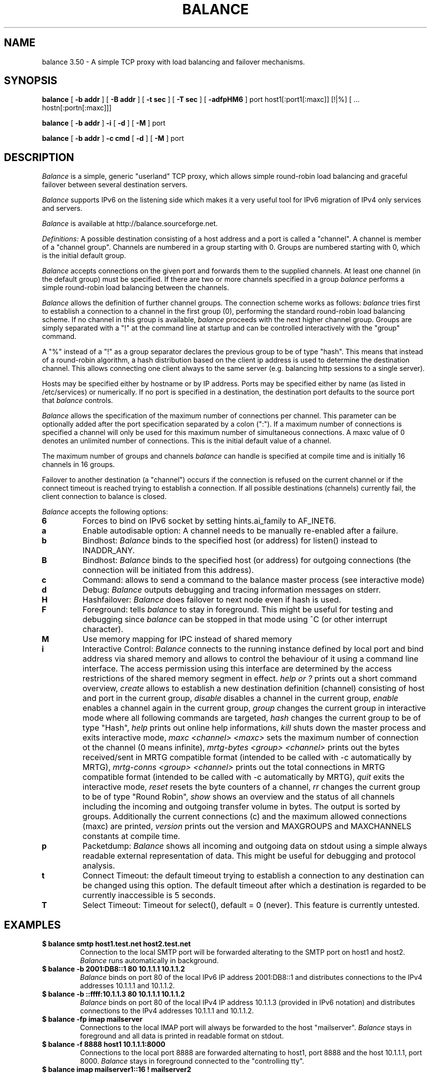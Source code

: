 .TH BALANCE 1 "9 Feb 2010"
.SH NAME
balance 3.50 \- A simple TCP proxy with load balancing and failover mechanisms.
.SH SYNOPSIS
.B balance 
[
.B -b addr
]
[
.B -B addr
]
[ 
.B -t sec
]
[ 
.B -T sec
]
[
.B -adfpHM6
] port host1[:port1[:maxc]] [!|%] [ ... hostn[:portn[:maxc]]] 
.PP
.B balance
[
.B -b addr 
]
.B -i
[
.B -d
] [
.B -M
] port
.PP
.B balance
[
.B -b addr
]
.B -c cmd
[
.B -d
]
[
.B -M
] port
.SH DESCRIPTION
.I Balance
is a simple, generic "userland" TCP proxy, which allows simple
round-robin load balancing and graceful failover between
several destination servers.
.PP
.I Balance 
supports IPv6 on the listening side which makes it a very useful tool for IPv6 migration 
of IPv4 only services and servers.
.PP
.I Balance 
is available at http://balance.sourceforge.net.  
.PP
.I Definitions:
A possible destination consisting of a host address and a port is called a "channel". 
A channel is member of a "channel group". Channels are numbered in a group
starting with 0.  Groups are numbered starting with 0, which is the
initial default group.  
.PP
.I Balance
accepts connections on the given port and forwards them to the supplied channels.
At least one channel (in the default group) must be specified. 
If there are two or more channels specified in a group
.I balance
performs a simple round-robin load balancing between the channels. 
.PP
.I Balance
allows the definition of further channel groups. The connection scheme works as
follows: 
.I balance
tries first to establish a connection to a channel in the first group (0), performing 
the standard round-robin load balancing scheme. If no channel in this group is available,
.I balance
proceeds with the next higher channel group. Groups are simply 
separated with a "!" at the command line at startup and can be controlled 
interactively with the "group" command.
.PP
A "%" instead of a "!" as a group separator declares the previous group to be of type "hash".
This means that instead of a round-robin algorithm, a hash distribution based on the
client ip address is used to determine the destination channel. This allows connecting
one client always to the same server (e.g. balancing http sessions to a single server).
.PP
Hosts may be specified either by hostname or by IP address. Ports may
be specified either by name (as listed in /etc/services) or numerically.
If no port is specified in a destination, the destination port 
defaults to the source port that 
.I balance
controls.
.PP
.I Balance 
allows the specification of the maximum number of connections per channel. This
parameter can be optionally added after the port specification separated by a
colon (":"). If a maximum number of connections is specified a channel will
only be used for this maximum number of simultaneous connections. A maxc value of 0
denotes an unlimited number of connections. This is the initial default value
of a channel.
.PP
The maximum number of groups and channels
.I balance
can handle is specified at compile time and is initially 16 channels in 16 groups. 
.PP
Failover to another destination (a "channel") occurs if the connection is
refused on the current channel or if the connect timeout is reached trying
to establish a connection. If all possible destinations (channels) currently fail,
the client connection to balance is closed. 
.PP
.I Balance
accepts the following options:
.TP
.B 6
Forces to bind on IPv6 socket by setting hints.ai_family to AF_INET6.
.TP
.B a
Enable autodisable option: A channel needs to be manually re-enabled after
a failure.
.TP
.B b
Bindhost:
.I Balance
binds to the specified host (or address) for listen() instead to INADDR_ANY.
.TP
.B B
Bindhost:
.I Balance
binds to the specified host (or address) for outgoing connections (the 
connection will be initiated from this address).
.TP
.B c
Command:
allows to send a command to the balance master process (see interactive mode)
.TP
.B d
Debug:
.I Balance
outputs debugging and tracing information messages on stderr.
.TP
.B H
Hashfailover:
.I Balance
does failover to next node even if hash is used.
.TP
.B F
Foreground:
tells 
.I balance 
to stay in foreground. This might be useful for 
testing and debugging since 
.I balance 
can be stopped in that mode using ^C (or other interrupt character).
.TP
.B M
Use memory mapping for IPC instead of shared memory
.TP
.B i
Interactive Control:
.I Balance
connects to the running instance defined by local port and bind address via
shared memory and allows to control the behaviour of it using a 
command line interface. The access permission using this interface are
determined by the access restrictions of the shared memory segment in effect. 
.I help or "?"
prints out a short command overview, 
.I create
allows to establish a new destination definition (channel) consisting of 
host and port in the current group,
.I disable
disables a channel in the current group,
.I enable
enables a channel again in the current group,
.I group
changes the current group in interactive mode where all following commands
are targeted,
.I hash
changes the current group to be of type "Hash",
.I help 
prints out online help informations,
.I kill
shuts down the master process and exits interactive mode,
.I maxc <channel> <maxc>
sets the maximum number of connection ot the channel (0 means infinite),
.I mrtg-bytes <group> <channel>
prints out the bytes received/sent in MRTG compatible format (intended to be called
with -c automatically by MRTG),
.I mrtg-conns <group> <channel>
prints out the total connections in MRTG compatible format (intended to be called
with -c automatically by MRTG),
.I quit
exits the interactive mode,
.I reset
resets the byte counters of a channel, 
.I rr
changes the current group to be of type "Round Robin",
.I show 
shows an overview and the status of all channels including the incoming and
outgoing transfer volume in bytes. The output is sorted by groups. Additionally
the current connections (c) and the maximum allowed connections (maxc) are printed,
.I version
prints out the version and MAXGROUPS and MAXCHANNELS constants at compile time.
.TP
.B p
Packetdump:
.I Balance
shows all incoming and outgoing data on stdout using a 
simple always readable external representation of data.
This might be useful for debugging and protocol analysis.
.TP
.B t
Connect Timeout:
the default timeout trying to establish a connection to any destination
can be changed using this option. The default timeout after which a
destination is regarded to be currently inaccessible is 5 seconds. 
.TP
.B T
Select Timeout:
Timeout for select(), default = 0 (never). This feature is currently 
untested.
.PP
.SH EXAMPLES
.PP
.TP
.B $ balance smtp host1.test.net host2.test.net
Connection to the local SMTP port will be forwarded alterating to 
the SMTP port on host1 and host2.
.I Balance
runs automatically in background.
.PP
.TP
.B $ balance -b 2001:DB8::1 80 10.1.1.1 10.1.1.2 
.I Balance
binds on port 80 of the local IPv6 IP address 2001:DB8::1 and distributes connections
to the IPv4 addresses 10.1.1.1 and 10.1.1.2. 
.PP
.TP
.B $ balance -b ::ffff:10.1.1.3 80 10.1.1.1 10.1.1.2
.I Balance
binds on port 80 of the local IPv4 IP address 10.1.1.3 (provided in IPv6 notation) 
and distributes connections to the IPv4 addresses 10.1.1.1 and 10.1.1.2. 
.PP
.TP
.B $ balance -fp imap mailserver
Connections to the local IMAP port will always be forwarded to the
host "mailserver".
.I Balance
stays in foreground and all data is printed in readable format on 
stdout.
.PP
.TP
.B $ balance -f 8888 host1 10.1.1.1:8000
Connections to the local port 8888 are forwarded alternating to host1, port 
8888 and the host 10.1.1.1, port 8000.
.I Balance
stays in foreground connected to the "controlling tty".
.PP
.TP
.B $ balance imap mailserver1::16 ! mailserver2
Two groups are specified, each containing one channel member. First up to 16
simultaneous connections are forwarded to "mailserver1". As soon as they are
consumed, 
.I balance 
proceeds with the next group (1) which will consume all remaining connections
forwarding them to the imap ort on "mailserver2".
.PP
.TP
.B $ balance pop3 host1 host2 host3 ! failover1
.I Balance
does round robin load balancing for the three hosts in the default group 0
for pop3 services. If all three hosts in group 0 fail, all 
connections are then forwarded to the host "failover1".
.PP
.TP
.B $ balance telnet target.munich.net::1
Here 
.I balance
is used to restrict all connections to exactly one at a time forwarding the telnet port.
.PP
.TP
.B $ balance 8888 localhost::12 ! localhost::4 ! localhost::2 localhost::2 ! localhost:25
This is a simple test, forming 5 groups where balance is self referencing its own
services 20 times. This
is simply a test which definitely can be tried at home. 
.SH BUGS
In case that 
.I balance
is not able to forward the connection to any destination the 
inital connection to balance is always first accepted and
then closed again immediately. This is not in every case the
behaviour that would have been seen directly on the destination host.
.SH AUTHOR 
Thomas Obermair, Inlab Software GmbH (obermair@acm.org)
.PP
Copyright (c) 2000-2009,2010 by Thomas Obermair (obermair@acm.org)
and Inlab Software GmbH (http://www.inlab.de), Gruenwald, Germany.
All rights reserved.
.PP
Balance is released under the GNU GENERAL PUBLIC LICENSE, see the file COPYING
in the source code distribution.

